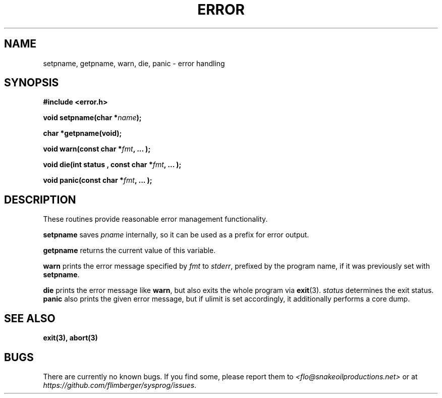 .TH ERROR 3 2012-10-22 "IB 321" "Systemnahes Programmieren"
.SH NAME
setpname, getpname, warn, die, panic
\- error handling
.SH SYNOPSIS
.B #include <error.h>
.PP
.BI "void setpname(char *" name );
.PP
.BI "char *getpname(void);
.PP
.BI "void warn(const char *" fmt ", ... );"
.PP
.BI "void die(int status , const char *" fmt ", ... );"
.PP
.BI "void panic(const char *" fmt ", ... );"
.PP
.SH DESCRIPTION
These routines provide reasonable error management functionality.
.PP
.B setpname
saves
.I pname
internally,
so it can be used as a prefix for error output.
.PP
.B getpname
returns the current value of this variable.
.PP
.B warn
prints the error message specified by
.I fmt
to
.IR stderr ,
prefixed by the program name,
if it was previously set with
.BR setpname .
.PP
.B die
prints the error message like
.BR warn ,
but also exits the whole program via
.BR exit (3).
.I status
determines the exit status.
.B panic
also prints the given error message,
but if ulimit is set accordingly,
it additionally performs a core dump.
.SH SEE ALSO
.BR exit(3),
.BR abort(3)
.SH BUGS
There are currently no known bugs.
If you find some, please report them to
.I <flo@snakeoilproductions.net>
or at
.IR https://github.com/flimberger/sysprog/issues .
